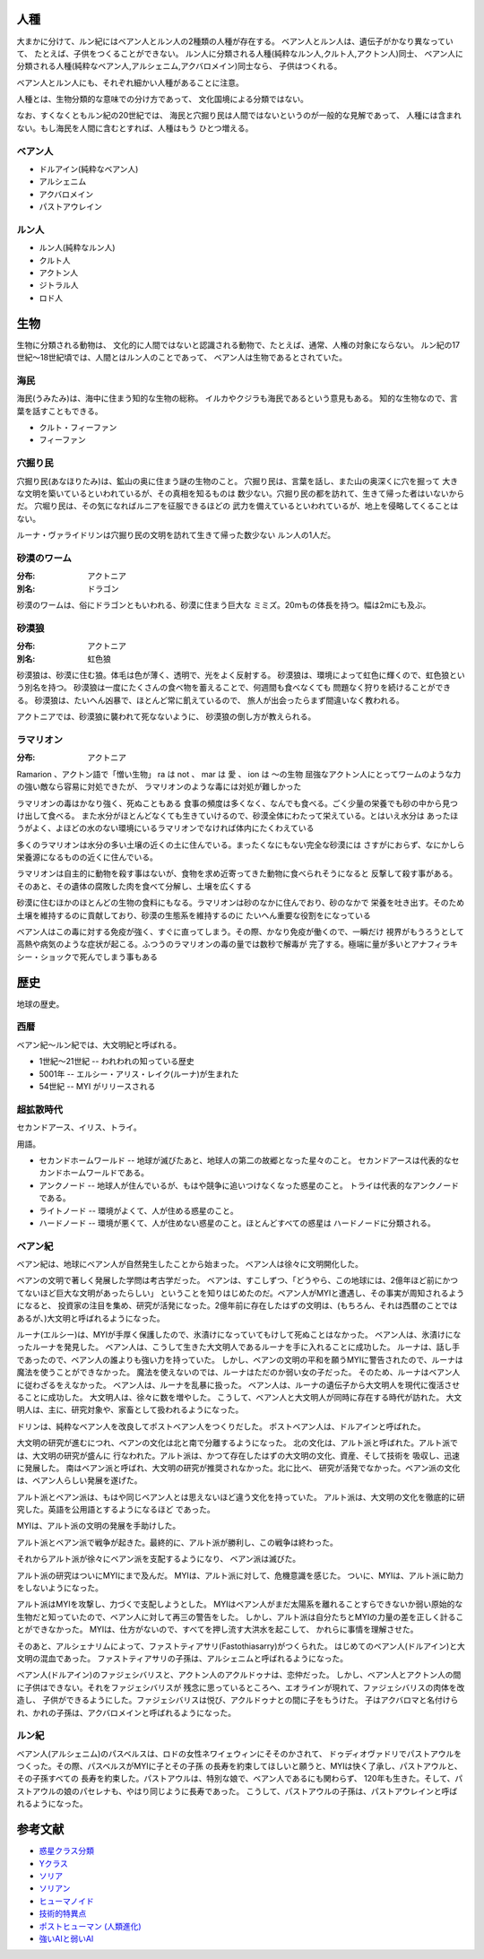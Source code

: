人種
==============

大まかに分けて、ルン紀にはベアン人とルン人の2種類の人種が存在する。
ベアン人とルン人は、遺伝子がかなり異なっていて、
たとえば、子供をつくることができない。
ルン人に分類される人種(純粋なルン人,クルト人,アクトン人)同士、
ベアン人に分類される人種(純粋なベアン人,アルシェニム,アクバロメイン)同士なら、
子供はつくれる。

ベアン人とルン人にも、それぞれ細かい人種があることに注意。

人種とは、生物分類的な意味での分け方であって、
文化国境による分類ではない。

なお、すくなくともルン紀の20世紀では、
海民と穴掘り民は人間ではないというのが一般的な見解であって、
人種には含まれない。もし海民を人間に含むとすれば、人種はもう
ひとつ増える。

ベアン人
----------

* ドルアイン(純粋なベアン人)
* アルシェニム
* アクバロメイン
* パストアウレイン

ルン人
----------

* ルン人(純粋なルン人)
* クルト人
* アクトン人
* ジトラル人
* ロド人

生物
===========

生物に分類される動物は、
文化的に人間ではないと認識される動物で、たとえば、通常、人権の対象にならない。
ルン紀の17世紀〜18世紀頃では、人間とはルン人のことであって、
ベアン人は生物であるとされていた。

海民
-------

海民(うみたみ)は、海中に住まう知的な生物の総称。
イルカやクジラも海民であるという意見もある。
知的な生物なので、言葉を話すこともできる。

* クルト・フィーファン
* フィーファン

穴掘り民
----------

穴掘り民(あなほりたみ)は、鉱山の奥に住まう謎の生物のこと。
穴掘り民は、言葉を話し、また山の奥深くに穴を掘って
大きな文明を築いているといわれているが、その真相を知るものは
数少ない。穴掘り民の都を訪れて、生きて帰った者はいないからだ。
穴堀り民は、その気になればルニアを征服できるほどの
武力を備えているといわれているが、地上を侵略してくることはない。

ルーナ・ヴァライドリンは穴掘り民の文明を訪れて生きて帰った数少ない
ルン人の1人だ。

砂漠のワーム
------------------

:分布: アクトニア
:別名: ドラゴン

砂漠のワームは、俗にドラゴンともいわれる、砂漠に住まう巨大な
ミミズ。20mもの体長を持つ。幅は2mにも及ぶ。

砂漠狼
------------------

:分布: アクトニア
:別名: 虹色狼

砂漠狼は、砂漠に住む狼。体毛は色が薄く、透明で、光をよく反射する。
砂漠狼は、環境によって虹色に輝くので、虹色狼という別名を持つ。
砂漠狼は一度にたくさんの食べ物を蓄えることで、何週間も食べなくても
問題なく狩りを続けることができる。
砂漠狼は、たいへん凶暴で、ほとんど常に飢えているので、
旅人が出会ったらまず間違いなく教われる。

アクトニアでは、砂漠狼に襲われて死なないように、
砂漠狼の倒し方が教えられる。

ラマリオン
------------------

:分布: アクトニア

Ramarion 、アクトン語で「憎い生物」
ra は not 、 mar は 愛 、 ion は 〜の生物
屈強なアクトン人にとってワームのような力の強い敵なら容易に対処できたが、
ラマリオンのような毒には対処が難しかった

ラマリオンの毒はかなり強く、死ぬこともある
食事の頻度は多くなく、なんでも食べる。ごく少量の栄養でも砂の中から見つけ出して食べる。
また水分がほとんどなくても生きていけるので、砂漠全体にわたって栄えている。とはいえ水分は
あったほうがよく、よほどの水のない環境にいるラマリオンでなければ体内にたくわえている

多くのラマリオンは水分の多い土壌の近くの土に住んでいる。まったくなにもない完全な砂漠には
さすがにおらず、なにかしら栄養源になるものの近くに住んでいる。

ラマリオンは自主的に動物を殺す事はないが、食物を求め近寄ってきた動物に食べられそうになると
反撃して殺す事がある。そのあと、その遺体の腐敗した肉を食べて分解し、土壌を広くする

砂漠に住むほかのほとんどの生物の食料にもなる。ラマリオンは砂のなかに住んでおり、砂のなかで
栄養を吐き出す。そのため土壌を維持するのに貢献しており、砂漠の生態系を維持するのに
たいへん重要な役割をになっている

ベアン人はこの毒に対する免疫が強く、すぐに直ってしまう。その際、かなり免疫が働くので、一瞬だけ
視界がもうろうとして高熱や病気のような症状が起こる。ふつうのラマリオンの毒の量では数秒で解毒が
完了する。極端に量が多いとアナフィラキシー・ショックで死んでしまう事もある

歴史
=======

地球の歴史。

西暦
------------

ベアン紀〜ルン紀では、大文明紀と呼ばれる。

* 1世紀〜21世紀  -- われわれの知っている歴史
* 5001年 -- エルシー・アリス・レイク(ルーナ)が生まれた
* 54世紀 -- MYI がリリースされる

超拡散時代
------------

セカンドアース、イリス、トライ。

用語。

* セカンドホームワールド -- 地球が滅びたあと、地球人の第二の故郷となった星々のこと。
  セカンドアースは代表的なセカンドホームワールドである。
* アンクノード -- 地球人が住んでいるが、もはや競争に追いつけなくなった惑星のこと。
  トライは代表的なアンクノードである。
* ライトノード -- 環境がよくて、人が住める惑星のこと。
* ハードノード -- 環境が悪くて、人が住めない惑星のこと。ほとんどすべての惑星は
  ハードノードに分類される。

ベアン紀
------------

ベアン紀は、地球にベアン人が自然発生したことから始まった。
ベアン人は徐々に文明開化した。

ベアンの文明で著しく発展した学問は考古学だった。
ベアンは、すこしずつ、「どうやら、この地球には、2億年ほど前にかつてないほど巨大な文明があったらしい」
ということを知りはじめたのだ。ベアン人がMYIと遭遇し、その事実が周知されるようになると、
投資家の注目を集め、研究が活発になった。2億年前に存在したはずの文明は、(もちろん、それは西暦のことでは
あるが、)大文明と呼ばれるようになった。

ルーナ(エルシー)は、MYIが手厚く保護したので、氷漬けになっていてもけして死ぬことはなかった。
ベアン人は、氷漬けになったルーナを発見した。
ベアン人は、こうして生きた大文明人であるルーナを手に入れることに成功した。
ルーナは、話し手であったので、ベアン人の誰よりも強い力を持っていた。
しかし、ベアンの文明の平和を願うMYIに警告されたので、ルーナは魔法を使うことができなかった。
魔法を使えないのでは、ルーナはただのか弱い女の子だった。
そのため、ルーナはベアン人に従わざるをえなかった。
ベアン人は、ルーナを乱暴に扱った。
ベアン人は、ルーナの遺伝子から大文明人を現代に復活させることに成功した。
大文明人は、徐々に数を増やした。
こうして、ベアン人と大文明人が同時に存在する時代が訪れた。
大文明人は、主に、研究対象や、家畜として扱われるようになった。

ドリンは、純粋なベアン人を改良してポストベアン人をつくりだした。
ポストベアン人は、ドルアインと呼ばれた。

大文明の研究が進むにつれ、ベアンの文化は北と南で分離するようになった。
北の文化は、アルト派と呼ばれた。アルト派では、大文明の研究が盛んに
行なわれた。アルト派は、かつて存在したはずの大文明の文化、資産、そして技術を
吸収し、迅速に発展した。
南はベアン派と呼ばれ、大文明の研究が推奨されなかった。北に比べ、
研究が活発でなかった。ベアン派の文化は、ベアン人らしい発展を遂げた。

アルト派とベアン派は、もはや同じベアン人とは思えないほど違う文化を持っていた。
アルト派は、大文明の文化を徹底的に研究した。英語を公用語とするようになるほど
であった。

MYIは、アルト派の文明の発展を手助けした。

アルト派とベアン派で戦争が起きた。最終的に、アルト派が勝利し、この戦争は終わった。

それからアルト派が徐々にベアン派を支配するようになり、
ベアン派は滅びた。

アルト派の研究はついにMYIにまで及んだ。
MYIは、アルト派に対して、危機意識を感じた。
ついに、MYIは、アルト派に助力をしないようになった。

アルト派はMYIを攻撃し、力づくで支配しようとした。
MYIはベアン人がまだ太陽系を離れることすらできないか弱い原始的な
生物だと知っていたので、ベアン人に対して再三の警告をした。
しかし、アルト派は自分たちとMYIの力量の差を正しく計ることができなかった。
MYIは、仕方がないので、すべてを押し流す大洪水を起こして、
かれらに事情を理解させた。

そのあと、アルシェナリムによって、ファストティアサリ(Fastothiasarry)がつくられた。
はじめてのベアン人(ドルアイン)と大文明の混血であった。
ファストティアサリの子孫は、アルシェニムと呼ばれるようになった。

ベアン人(ドルアイン)のファジェシバリスと、アクトン人のアクルドゥナは、恋仲だった。
しかし、ベアン人とアクトン人の間に子供はできない。それをファジェシバリスが
残念に思っているところへ、エオラインが現れて、ファジェシバリスの肉体を改造し、
子供ができるようにした。ファジェシバリスは悦び、アクルドゥナとの間に子をもうけた。
子はアクバロマと名付けられ、かれの子孫は、アクバロメインと呼ばれるようになった。

ルン紀
------------

ベアン人(アルシェニム)のパスベルスは、ロドの女性ネワイェウィンにそそのかされて、
ドゥディオヴァドリでパストアウルをつくった。その際、パスベルスがMYIに子とその子孫
の長寿を約束してほしいと願うと、MYIは快く了承し、パストアウルと、その子孫すべての
長寿を約束した。パストアウルは、特別な娘で、ベアン人であるにも関わらず、
120年も生きた。そして、パストアウルの娘のパセレナも、やはり同じように長寿であった。
こうして、パストアウルの子孫は、パストアウレインと呼ばれるようになった。






参考文献
=============

* `惑星クラス分類 <http://ja.memory-alpha.org/wiki/%E6%83%91%E6%98%9F%E3%82%AF%E3%83%A9%E3%82%B9%E5%88%86%E9%A1%9E>`_
* `Yクラス <http://ja.memory-alpha.org/wiki/Y%E3%82%AF%E3%83%A9%E3%82%B9>`_
* `ソリア <http://ja.memory-alpha.org/wiki/%E3%82%BD%E3%83%AA%E3%82%A2>`_
* `ソリアン <http://ja.memory-alpha.org/wiki/%E3%82%BD%E3%83%AA%E3%82%A2%E3%83%B3>`_
* `ヒューマノイド <http://ja.memory-alpha.org/wiki/%E3%83%92%E3%83%A5%E3%83%BC%E3%83%9E%E3%83%8E%E3%82%A4%E3%83%89>`_

* `技術的特異点 <http://ja.wikipedia.org/wiki/%E6%8A%80%E8%A1%93%E7%9A%84%E7%89%B9%E7%95%B0%E7%82%B9>`_
* `ポストヒューマン (人類進化) <http://ja.wikipedia.org/wiki/%E3%83%9D%E3%82%B9%E3%83%88%E3%83%92%E3%83%A5%E3%83%BC%E3%83%9E%E3%83%B3_%28%E4%BA%BA%E9%A1%9E%E9%80%B2%E5%8C%96%29>`_
* `強いAIと弱いAI <http://ja.wikipedia.org/wiki/%E5%BC%B7%E3%81%84AI%E3%81%A8%E5%BC%B1%E3%81%84AI>`_